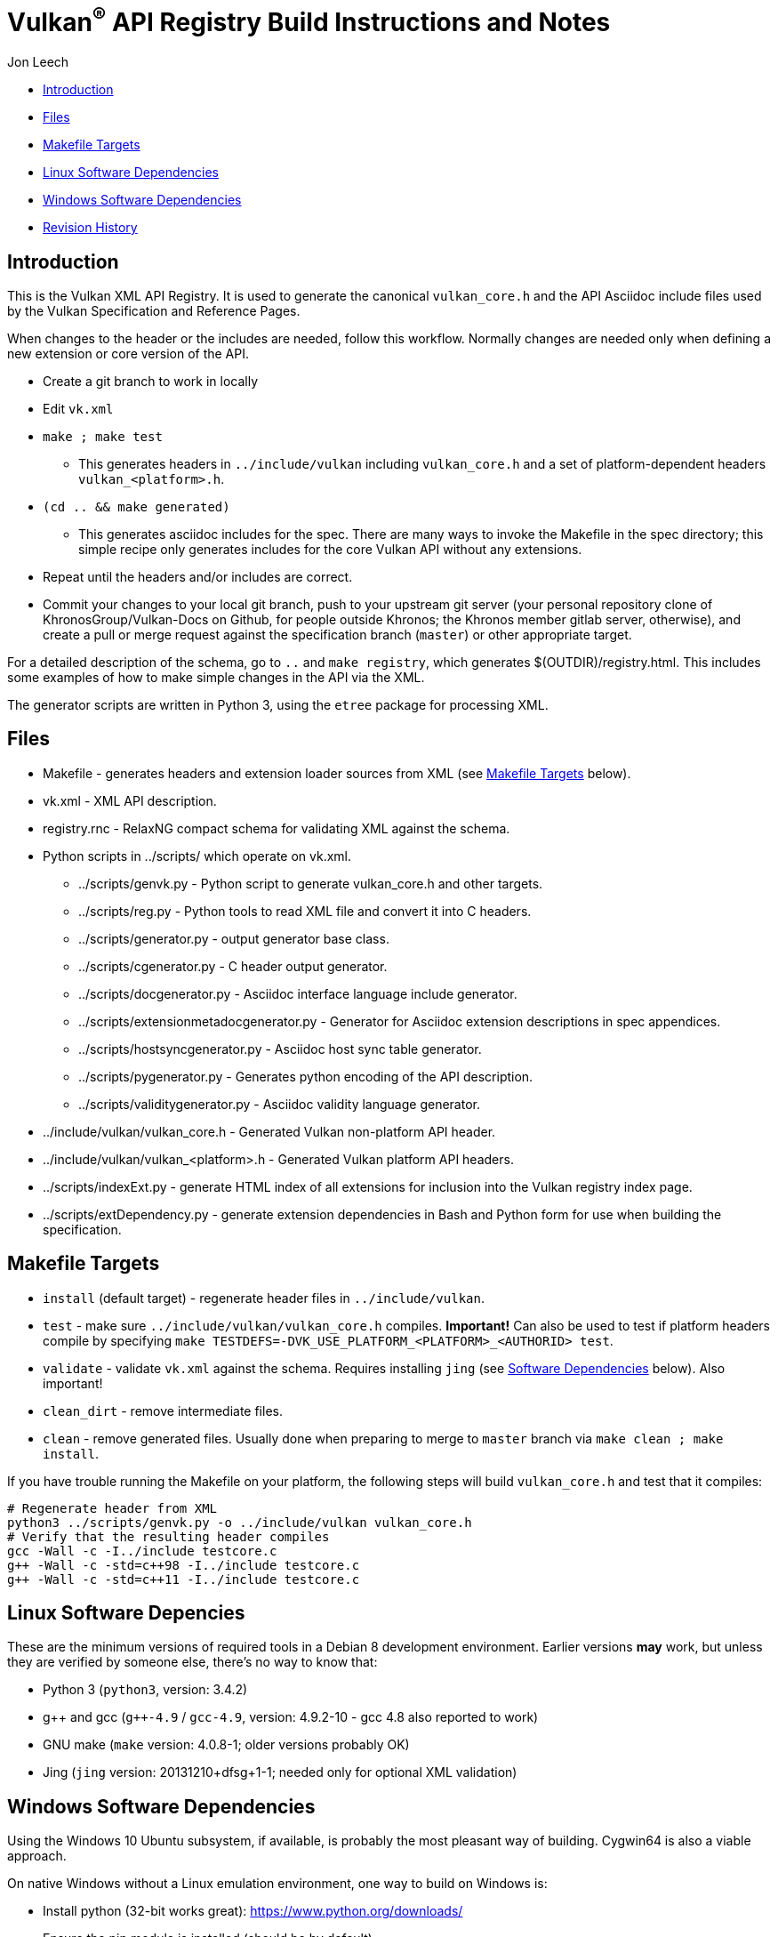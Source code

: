 = Vulkan^(R)^ API Registry Build Instructions and Notes

Jon Leech

  * <<intro,Introduction>>
  * <<files,Files>>
  * <<targets,Makefile Targets>>
  * <<linux,Linux Software Dependencies>>
  * <<windows,Windows Software Dependencies>>
  * <<history,Revision History>>


[[intro]]
== Introduction

This is the Vulkan XML API Registry. It is used to generate the canonical
`vulkan_core.h` and the API Asciidoc include files used by the Vulkan
Specification and Reference Pages.

When changes to the header or the includes are needed, follow this workflow.
Normally changes are needed only when defining a new extension or core
version of the API.

  * Create a git branch to work in locally
  * Edit `vk.xml`
  * `make ; make test`
  ** This generates headers in `../include/vulkan` including `vulkan_core.h`
     and a set of platform-dependent headers `vulkan_<platform>.h`.
  * `(cd .. && make generated)`
  ** This generates asciidoc includes for the spec. There are many ways to
     invoke the Makefile in the spec directory; this simple recipe only
     generates includes for the core Vulkan API without any extensions.
  * Repeat until the headers and/or includes are correct.
  * Commit your changes to your local git branch, push to your upstream git
    server (your personal repository clone of KhronosGroup/Vulkan-Docs on
    Github, for people outside Khronos; the Khronos member gitlab server,
    otherwise), and create a pull or merge request against the specification
    branch (`master`) or other appropriate target.

For a detailed description of the schema, go to `..` and `make registry`,
which generates $(OUTDIR)/registry.html. This includes some examples of how
to make simple changes in the API via the XML.

The generator scripts are written in Python 3, using the `etree` package for
processing XML.


[[files]]
== Files

  * Makefile - generates headers and extension loader sources from XML (see
    <<targets,Makefile Targets>> below).
  * vk.xml - XML API description.
  * registry.rnc - RelaxNG compact schema for validating XML against the
    schema.
  * Python scripts in ../scripts/ which operate on vk.xml.
  ** ../scripts/genvk.py - Python script to generate vulkan_core.h and other
     targets.
  ** ../scripts/reg.py - Python tools to read XML file and convert it into C
     headers.
  ** ../scripts/generator.py - output generator base class.
  ** ../scripts/cgenerator.py - C header output generator.
  ** ../scripts/docgenerator.py - Asciidoc interface language include
     generator.
  ** ../scripts/extensionmetadocgenerator.py - Generator for Asciidoc
     extension descriptions in spec appendices.
  ** ../scripts/hostsyncgenerator.py - Asciidoc host sync table generator.
  ** ../scripts/pygenerator.py - Generates python encoding of the API
     description.
  ** ../scripts/validitygenerator.py - Asciidoc validity language generator.
  * ../include/vulkan/vulkan_core.h - Generated Vulkan non-platform API
    header.
  * ../include/vulkan/vulkan_<platform>.h - Generated Vulkan platform API
    headers.
  * ../scripts/indexExt.py - generate HTML index of all extensions for
    inclusion into the Vulkan registry index page.
  * ../scripts/extDependency.py - generate extension dependencies in Bash
    and Python form for use when building the specification.

[[targets]]
== Makefile Targets

  * `install` (default target) - regenerate header files in
    `../include/vulkan`.
  * `test` - make sure `../include/vulkan/vulkan_core.h` compiles.
    *Important!* Can also be used to test if platform headers compile by
    specifying `make TESTDEFS=-DVK_USE_PLATFORM_<PLATFORM>_<AUTHORID> test`.
  * `validate` - validate `vk.xml` against the schema. Requires installing
    `jing` (see <<linux,Software Dependencies>> below). Also important!
  * `clean_dirt` - remove intermediate files.
  * `clean` - remove generated files. Usually done when preparing to merge
    to `master` branch via ```make clean ; make install```.

If you have trouble running the Makefile on your platform, the following
steps will build `vulkan_core.h` and test that it compiles:

[source,sh]
----
# Regenerate header from XML
python3 ../scripts/genvk.py -o ../include/vulkan vulkan_core.h
# Verify that the resulting header compiles
gcc -Wall -c -I../include testcore.c
g++ -Wall -c -std=c++98 -I../include testcore.c
g++ -Wall -c -std=c++11 -I../include testcore.c
----


[[linux]]
== Linux Software Depencies

These are the minimum versions of required tools in a Debian 8 development
environment. Earlier versions *may* work, but unless they are verified by
someone else, there's no way to know that:

  * Python 3 (`python3`, version: 3.4.2)
  * pass:[g++] and gcc (`g++-4.9` / `gcc-4.9`, version: 4.9.2-10 - gcc 4.8
    also reported to work)
  * GNU make (`make` version: 4.0.8-1; older versions probably OK)
  * Jing (`jing` version: 20131210+dfsg+1-1; needed only for optional XML
    validation)


[[windows]]
== Windows Software Dependencies

Using the Windows 10 Ubuntu subsystem, if available, is probably the most
pleasant way of building. Cygwin64 is also a viable approach.

On native Windows without a Linux emulation environment, one way to build on
Windows is:

  * Install python (32-bit works great): https://www.python.org/downloads/
  * Ensure the pip module is installed (should be by default)
  * Run the `genvk.py` script in C:\PathToVulkan\src\specfile
  ** ```C:\PathToPython\python3.exe genvk.py vulkan_core.h```


[[history]]
== Revision History

  * 2019/03/10 -
    Update for script reorganization.
  * 2018/05/21 -
    Don't generate vulkan_ext.[ch] from the `install` target. Add a new
    shortcut `extloader` target for people still using this code and needing
    to regenerate it.
  * 2018/03/13 -
    Update for new directory structure.
  * 2018/03/06 -
    Update for Vulkan 1.1 release and `master` branch.
  * 2015/09/18 -
    Split platform-specific headers into their own vulkan_<platform>.h
    files, move vulkan.h to vulkan_core.h, and add a new (static) vulkan.h
    which includes appropriate combinations of the other headers.
  * 2015/06/01 -
    The header that is generated has been improved relative to the first
    version. Function arguments are indented like the hand-generated header,
    enumerant BEGIN/END_RANGE enums are named the same, etc. The ordering of
    declarations is unlike the hand-generated header, and probably always
    will because it results from a type/enum/function dependency analysis.
    Some of this can be forced by being more explicit about it, if that is a
    big deal.
  * 2015/06/02 -
    Per WG signoff, converted hex constant values to decimal (for
    non-bitmasks) and VK_BIT macros to 'bitpos' attributes in the XML and
    hex constants in the header. Updated schema to match. Changed <ptype>
    tag to <type>.
  * 2015/06/03 -
    Moved into new 'vulkan' tree (did not bother preserving history in
    previous repo). Added semantic knowledge about structs and unions to
    <type> tags instead of just imbedding C struct definitions. Improved
    registry.rnc schema a bit.
  * 2015/06/07 -
    Incorporate feedback from F2F including Python 3 and Windows fixes to
    the scripts. Add documentation to readme.pdf. Fold in multiple merge
    requests resulting from action items agreed at the F2F, to prepare
    for everyone moving to XML instead of directly editing the header.
  * 2015/06/20 -
    Add vulkan-docs target and instructions for installing python3 and
    python-lxml for Windows.
  * 2015/08/13 -
    Bring documentation up to date with Makefile targets (default is now
    ../include/vulkan.h).
  * 2015/09/02 -
    Update README with required (or known working) versions of toolchain
    components.
  * 2015/09/02 -
    Move include/vulkan.h to vulkan/vulkan.h so #include "vulkan/vulkan.h"
    is the normal usage (Bug 14576).
  * 2016/02/12 -
    Update README and remove old files to stage for public release.
  * 2016/05/31 -
    Remove dependency on lxml.
  * 2016/07/27 -
    Update documentation for changes to schema and generator scripts.
  * 2016/08/26 -
    Move README to an asciidoc file and update for the single-branch model.
    Use 'clean' target to remove generated files in both spec source and
    registry Makefiles.
  * 2017/02/20 -
    Move registry.txt (schema documentation) to the Vulkan spec source
    directory and update the README here.
